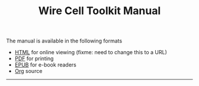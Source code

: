 #+TITLE: Wire Cell Toolkit Manual

The manual is available in the following formats

- [[./manual.html][HTML]] for online viewing (fixme: need to change this to a URL)
- [[./manual.pdf][PDF]] for printing
- [[./manuals.epub][EPUB]] for e-book readers
- [[https://github.com/WireCell/wire-cell-docs/tree/master/manuals][Org]] source

--------
